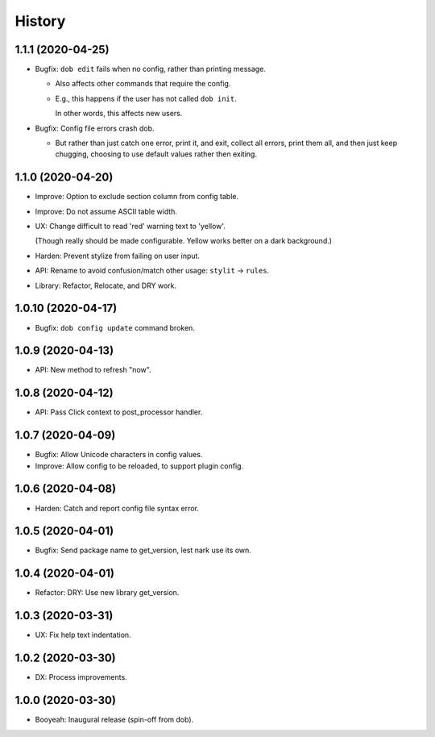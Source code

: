 #######
History
#######

.. |dob| replace:: ``dob``
.. _dob: https://github.com/hotoffthehamster/dob

.. |dob-bright| replace:: ``dob-bright``
.. _dob-bright: https://github.com/hotoffthehamster/dob-bright

.. |dob-prompt| replace:: ``dob-prompt``
.. _dob-prompt: https://github.com/hotoffthehamster/dob-prompt

.. |dob-viewer| replace:: ``dob-viewer``
.. _dob-viewer: https://github.com/hotoffthehamster/dob-viewer

.. :changelog:

1.1.1 (2020-04-25)
==================

- Bugfix: ``dob edit`` fails when no config, rather than printing message.

  - Also affects other commands that require the config.

  - E.g., this happens if the user has not called ``dob init``.

    In other words, this affects new users.

- Bugfix: Config file errors crash dob.

  - But rather than just catch one error, print it, and exit,
    collect all errors, print them all, and then just keep chugging,
    choosing to use default values rather then exiting.

1.1.0 (2020-04-20)
==================

- Improve: Option to exclude section column from config table.

- Improve: Do not assume ASCII table width.

- UX: Change difficult to read 'red' warning text to 'yellow'.

  (Though really should be made configurable. Yellow works
  better on a dark background.)

- Harden: Prevent stylize from failing on user input.

- API: Rename to avoid confusion/match other usage: ``stylit`` → ``rules``.

- Library: Refactor, Relocate, and DRY work.

1.0.10 (2020-04-17)
===================

- Bugfix: ``dob config update`` command broken.

1.0.9 (2020-04-13)
==================

- API: New method to refresh "now".

1.0.8 (2020-04-12)
==================

- API: Pass Click context to post_processor handler.

1.0.7 (2020-04-09)
==================

- Bugfix: Allow Unicode characters in config values.

- Improve: Allow config to be reloaded, to support plugin config.

1.0.6 (2020-04-08)
==================

- Harden: Catch and report config file syntax error.

1.0.5 (2020-04-01)
==================

- Bugfix: Send package name to get_version, lest nark use its own.

1.0.4 (2020-04-01)
==================

- Refactor: DRY: Use new library get_version.

1.0.3 (2020-03-31)
==================

- UX: Fix help text indentation.

1.0.2 (2020-03-30)
==================

- DX: Process improvements.

1.0.0 (2020-03-30)
==================

- Booyeah: Inaugural release (spin-off from dob).

